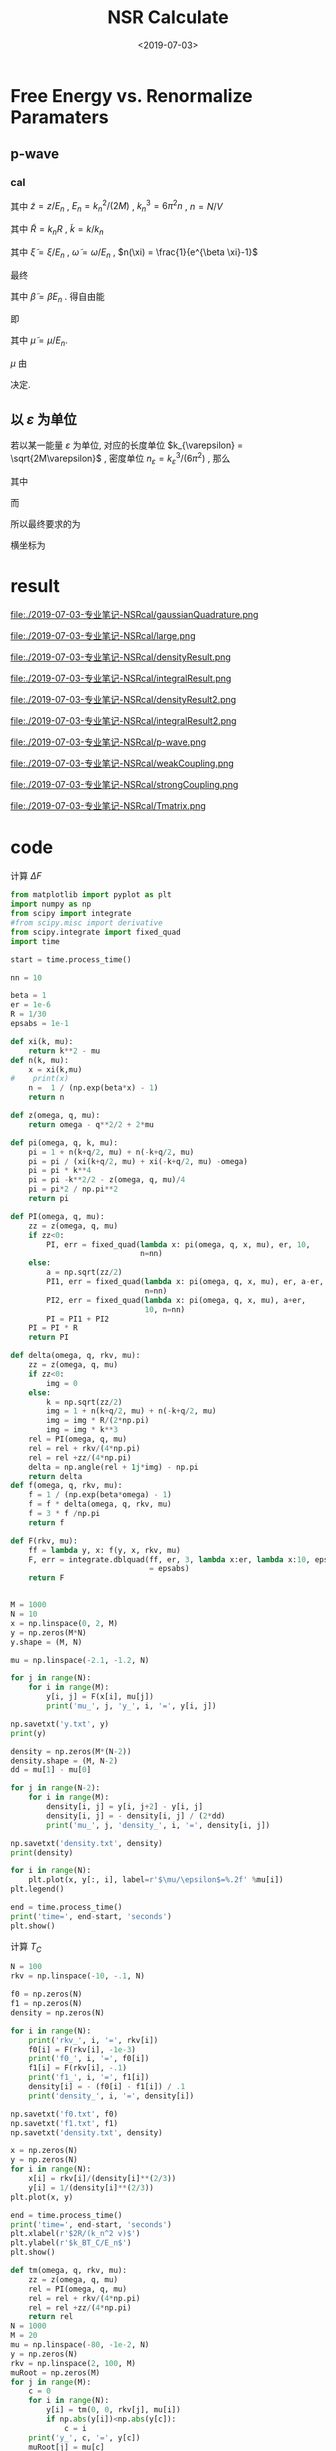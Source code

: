 #+TITLE: NSR Calculate
#+DATE: <2019-07-03>
#+CATEGORIES: 专业笔记
#+TAGS: 物理, NSR Calculate
#+HTML: <!-- toc -->
#+HTML: <!-- more -->

* Free Energy vs. Renormalize Paramaters

** p-wave

*** cal

\begin{align}
  \delta^p(\vec{q}, z) =& \mathrm{Arg}\left[ \frac{Mk_{n^2}}{2}\frac{1}{R}
                 \left(
             \frac{1}{4\pi}\cdot \frac{2R}{k_n^2 v}
            + \tilde{z}\cdot\frac{1}{4\pi} 
           + \frac{2 R}{M k_n^2}\Pi_r(\vec{q},z) 
                 \right)
                \right] \\
       =& \mathrm{Arg}\left[
             \frac{1}{4\pi}\cdot \frac{2R}{k_n^2 v}
            + \tilde{z}\cdot\frac{1}{4\pi} 
           + \frac{2 R}{M k_n^2}\Pi_r(\vec{q},z + \mathrm{i}0^+) 
                \right]
\end{align}
其中 $\tilde{z}=z/E_n$ , $E_n = k_n^2/(2M)$ , $k_n^3 = 6\pi^2n$ , $n =
N/V$
\begin{align}
  \frac{2 R}{M k_n^2}\Pi_r(\vec{q},z) =& (k_n R)\cdot\Pi_r \cdot \frac{2}{Mk_n^3}\\
  =& \tilde{R}\left[
     \frac{2}{Mk_n^3}\left( -\frac{M}{V} \right)\sum_{\vec{k}}1
     - \tilde{z}E_n \frac{M^2}{V}\frac{2}{Mk_n^3}\sum_{\vec{k}}\frac{1}{k^2}
     + \frac{2}{Mk_n^3}\Pi^{l=1}(\vec{q},z)
    \right] \\
  =& \tilde{R}\left[ 
           -\frac{1}{\pi^2}\int \mathrm{d}\tilde{k}\cdot \tilde{k}^2
           -\tilde{z} \frac{1}{2\pi^2}\int \mathrm{d}\tilde{k}
           +\tilde{\Pi}^{l=1}
          \right]
\end{align}
其中 $\tilde{R} = k_nR$ , $\tilde{k} = k/k_n$
\begin{align}
  \tilde{\Pi}^{l=1} = &\frac{2}{Mk_n^3}\Pi^{l=1}(\vec{q},\omega) \\
   =& \frac{2}{Mk_n^3}\frac{1}{V}\frac{V}{(2\pi)^3}\int \mathrm{d}\tilde{k}
    \left[
       k^2 \cdot 4\pi |Y_{lm}(\hat{k})|^2 
       \frac{1+n(\xi_{\vec{k}+\vec{q}/2}) + n(\xi_{-\vec{k}+\vec{q}/2})}
          {\xi_{\vec{k}+\vec{q}/2} + \xi_{-\vec{k}+\vec{q}/2} - \omega}
    \right] \\
   =& \frac{2}{\pi^2}\int \mathrm{d}\tilde{k}\cdot\tilde{k}^4\left[
           \frac{1+n(\xi_{\vec{k}+\vec{q}/2}) + n(\xi_{-\vec{k}+\vec{q}/2})}
          {\tilde{\xi}_{\vec{k}+\vec{q}/2} + \tilde{\xi}_{-\vec{k}+\vec{q}/2} - \tilde{\omega}}
             \right]
\end{align}
其中 $\tilde{\xi} = \xi/E_n$ , $\tilde{\omega} = \omega/E_n$ , $n(\xi)
= \frac{1}{e^{\beta \xi}-1}$

最终
\begin{align}
  \frac{\tilde{\Omega}}{N E_n} =& \frac{1}{N E_n}
    \frac{V}{(2\pi^3)}\int \mathrm{d}^3\vec{q}
   \cdot \int \frac{\mathrm{d}\omega}{\pi}\cdot \frac{1}{e^{\beta\omega}-1} \delta^p \\
   =& \frac{3}{\pi} \int \mathrm{d}\tilde{q}\cdot \tilde{q}^2
     \int_{-\infty}^{+\infty}\mathrm{d}\tilde{\omega}
      \cdot \frac{1}{e^{\tilde{\beta}\tilde{\omega}}-1} \tilde{\delta}^p(\vec{q},z)
\end{align}
其中 $\tilde{\beta} = \beta E_n$ . 得自由能
\begin{align}
  \frac{F}{NE_n} = \frac{\tilde{\Omega}}{N E_n} -\frac{\mu}{E_n}
\end{align}
即
\begin{align}
   f(\tilde{\mu}, \tilde{R}) = \tilde{\Omega}'(\tilde{\mu}, \tilde{R})-\tilde{\mu}
\end{align}
其中 $\tilde{\mu} = \mu/E_n$.

$\mu$ 由 
\begin{align}
  N = - \frac{\partial\Omega}{\partial \mu}
\end{align}
决定.

** 以 $\varepsilon$ 为单位

若以某一能量 $\varepsilon$ 为单位, 对应的长度单位 $k_{\varepsilon} =
\sqrt{2M\varepsilon}$  , 密度单位 $n_{\varepsilon} =
k_{\varepsilon}^3/(6\pi^2)$ , 那么
\begin{align}
\frac{\Omega}{N \varepsilon} = & \frac{n_{\varepsilon}}{n}\int 
        \mathrm{d}\tilde{q}\cdot \tilde{q}^2
     \int_{-\infty}^{+\infty}\mathrm{d}\tilde{\omega}
      \cdot\frac{3}{\pi}\cdot \frac{1}{e^{\tilde{\beta}\tilde{\omega}}-1} 
       \tilde{\delta}^p(\vec{q},z) \\
= & \frac{n_{\varepsilon}}{n}\int 
        \mathrm{d}\tilde{q}\cdot \tilde{q}^2
     \int_{-\infty}^{+\infty}\mathrm{d}\tilde{\omega}
      \cdot f(\tilde{q}, \tilde{\omega}, \tilde{\mu}, \tilde{\beta})
\end{align}
其中
\begin{align}
  f(\tilde{q}, \tilde{\omega}, \tilde{\mu}, \tilde{\beta}) = 
    \frac{3}{\pi}\cdot \frac{1}{e^{\tilde{\beta}\tilde{\omega}}-1} 
       \tilde{\delta}^p(\vec{q},z)
\end{align}
而
\begin{align}
  \frac{n}{n_{\varepsilon}} =& - \frac{1}{n_{\varepsilon}V}
        \frac{\partial\Omega}{\partial\mu} 
  =- \frac{1}{n_{\varepsilon}V}
        \frac{\partial\Omega/\mu}{\partial\tilde{\mu}}\\
  =& - \frac{1}{n_{\varepsilon}V}
        \frac{\partial}{\partial\tilde{\mu}}\left[
    V n_{\varepsilon} \int 
        \mathrm{d}\tilde{q}\cdot \tilde{q}^2
     \int_{-\infty}^{+\infty}\mathrm{d}\tilde{\omega}
      \cdot f(\tilde{q}, \tilde{\omega}, \tilde{\mu}, \tilde{\beta})
    \right] \\
 =& - \frac{\partial}{\partial\tilde{\mu}}\left[
     \int \mathrm{d}\tilde{q}\cdot \tilde{q}^2
     \int_{-\infty}^{+\infty}\mathrm{d}\tilde{\omega}
      \cdot f(\tilde{q}, \tilde{\omega}, \tilde{\mu}, \tilde{\beta})
    \right]
\end{align}
所以最终要求的为
\begin{align}
  \frac{\Delta F}{NE_n} =& \frac{\Omega}{NE_n} + \frac{\mu}{E_n} \\
   =&\frac{\Omega}{N\varepsilon}\left( \frac{\varepsilon}{E_n} \right)
     + \tilde{\mu} \left( \frac{\varepsilon}{E_n} \right) \\
  =&  \left( \frac{n_{\varepsilon}}{n} \right)^{5/3}
      \int\mathrm{d}\tilde{q}\cdot \tilde{q}^2
     \int_{-\infty}^{+\infty}\mathrm{d}\tilde{\omega}
      \cdot f(\tilde{q}, \tilde{\omega}, \tilde{\mu}, \tilde{\beta})
     + \tilde{\mu} \left( \frac{n_{\varepsilon}}{n} \right)^{2/3} \\
\end{align}
横坐标为
\begin{align}
  \frac{2R}{k_n^2v} = \frac{2R}{k_{\varepsilon v}}\cdot
  \left( \frac{n_{\varepsilon}}{n} \right)^{2/3}
\end{align}

* result

file:./2019-07-03-专业笔记-NSRcal/gaussianQuadrature.png

file:./2019-07-03-专业笔记-NSRcal/large.png

file:./2019-07-03-专业笔记-NSRcal/densityResult.png

file:./2019-07-03-专业笔记-NSRcal/integralResult.png

file:./2019-07-03-专业笔记-NSRcal/densityResult2.png

file:./2019-07-03-专业笔记-NSRcal/integralResult2.png

file:./2019-07-03-专业笔记-NSRcal/p-wave.png

file:./2019-07-03-专业笔记-NSRcal/weakCoupling.png

file:./2019-07-03-专业笔记-NSRcal/strongCoupling.png

file:./2019-07-03-专业笔记-NSRcal/Tmatrix.png

* code

计算 $\Delta F$

#+BEGIN_SRC python
from matplotlib import pyplot as plt
import numpy as np
from scipy import integrate
#from scipy.misc import derivative
from scipy.integrate import fixed_quad
import time

start = time.process_time()

nn = 10

beta = 1
er = 1e-6
R = 1/30
epsabs = 1e-1

def xi(k, mu):
    return k**2 - mu
def n(k, mu):
    x = xi(k,mu)
#    print(x)
    n =  1 / (np.exp(beta*x) - 1)
    return n
    
def z(omega, q, mu):
    return omega - q**2/2 + 2*mu

def pi(omega, q, k, mu):
    pi = 1 + n(k+q/2, mu) + n(-k+q/2, mu)
    pi = pi / (xi(k+q/2, mu) + xi(-k+q/2, mu) -omega)
    pi = pi * k**4
    pi = pi -k**2/2 - z(omega, q, mu)/4
    pi = pi*2 / np.pi**2
    return pi

def PI(omega, q, mu):
    zz = z(omega, q, mu)
    if zz<0:
        PI, err = fixed_quad(lambda x: pi(omega, q, x, mu), er, 10,
                             n=nn) 
    else:
        a = np.sqrt(zz/2)
        PI1, err = fixed_quad(lambda x: pi(omega, q, x, mu), er, a-er,
                              n=nn) 
        PI2, err = fixed_quad(lambda x: pi(omega, q, x, mu), a+er,
                              10, n=nn)
        PI = PI1 + PI2
    PI = PI * R
    return PI

def delta(omega, q, rkv, mu):
    zz = z(omega, q, mu)
    if zz<0:
        img = 0
    else:
        k = np.sqrt(zz/2)
        img = 1 + n(k+q/2, mu) + n(-k+q/2, mu)
        img = img * R/(2*np.pi)
        img = img * k**3
    rel = PI(omega, q, mu)
    rel = rel + rkv/(4*np.pi)
    rel = rel +zz/(4*np.pi)
    delta = np.angle(rel + 1j*img) - np.pi
    return delta
def f(omega, q, rkv, mu):
    f = 1 / (np.exp(beta*omega) - 1)
    f = f * delta(omega, q, rkv, mu)
    f = 3 * f /np.pi
    return f

def F(rkv, mu):
    ff = lambda y, x: f(y, x, rkv, mu)
    F, err = integrate.dblquad(ff, er, 3, lambda x:er, lambda x:10, epsabs
                               = epsabs)
    return F


M = 1000
N = 10
x = np.linspace(0, 2, M)
y = np.zeros(M*N)
y.shape = (M, N)

mu = np.linspace(-2.1, -1.2, N)

for j in range(N):
    for i in range(M):
        y[i, j] = F(x[i], mu[j])
        print('mu_', j, 'y_', i, '=', y[i, j])

np.savetxt('y.txt', y)
print(y)

density = np.zeros(M*(N-2))
density.shape = (M, N-2)
dd = mu[1] - mu[0]

for j in range(N-2):
    for i in range(M):
        density[i, j] = y[i, j+2] - y[i, j]
        density[i, j] = - density[i, j] / (2*dd)
        print('mu_', j, 'density_', i, '=', density[i, j])

np.savetxt('density.txt', density)
print(density)

for i in range(N):
    plt.plot(x, y[:, i], label=r'$\mu/\epsilon$=%.2f' %mu[i])
plt.legend()

end = time.process_time()
print('time=', end-start, 'seconds')
plt.show()

#+END_SRC

计算 $T_{C}$

#+BEGIN_SRC python
N = 100
rkv = np.linspace(-10, -.1, N)

f0 = np.zeros(N)
f1 = np.zeros(N)
density = np.zeros(N)

for i in range(N):
    print('rkv_', i, '=', rkv[i])
    f0[i] = F(rkv[i], -1e-3)
    print('f0_', i, '=', f0[i])
    f1[i] = F(rkv[i], -.1)
    print('f1_', i, '=', f1[i])
    density[i] = - (f0[i] - f1[i]) / .1
    print('density_', i, '=', density[i])
    
np.savetxt('f0.txt', f0)
np.savetxt('f1.txt', f1)
np.savetxt('density.txt', density)

x = np.zeros(N)
y = np.zeros(N)
for i in range(N):
    x[i] = rkv[i]/(density[i]**(2/3))
    y[i] = 1/(density[i]**(2/3))
plt.plot(x, y)

end = time.process_time()
print('time=', end-start, 'seconds')
plt.xlabel(r'$2R/(k_n^2 v)$')
plt.ylabel(r'$k_BT_C/E_n$')
plt.show()

#+END_SRC

#+BEGIN_SRC python
def tm(omega, q, rkv, mu):
    zz = z(omega, q, mu)
    rel = PI(omega, q, mu)
    rel = rel + rkv/(4*np.pi)
    rel = rel +zz/(4*np.pi)
    return rel
N = 1000
M = 20
mu = np.linspace(-80, -1e-2, N)
y = np.zeros(N)
rkv = np.linspace(2, 100, M)
muRoot = np.zeros(M)
for j in range(M):
    c = 0
    for i in range(N):
        y[i] = tm(0, 0, rkv[j], mu[i])
        if np.abs(y[i])<np.abs(y[c]):
            c = i
    print('y_', c, '=', y[c])
    muRoot[j] = mu[c]

    plt.plot(mu, y, label=r'$2R/(k_{\epsilon}^2v)=%.1f$'%rkv[j])
plt.legend()
plt.xlabel(r'$\mu/\epsilon$')
plt.ylabel(r'$T^{-1}$')
print(muRoot)
plt.show()

Tc = np.zeros(M)
Rn = np.zeros(M)

dens = np.zeros(M)
for i in range(M):
    print(i)
    dd = np.abs(muRoot[i]) * .1
    print('dd=', dd)
    f1 = F(rkv[i], muRoot[i]+dd)
    print('f1=', f1)
    f2 = F(rkv[i], muRoot[i]-dd)
    print('f2=', f2)
    nnn = - (f1 - f2) / (2*dd)
    print('nnn=', nnn)
    Tc[i] = 1 / (nnn**2/3)
    print('Tc=', Tc[i])
    Rn[i] = rkv[i] / (nnn**2/3)
    print('Rn=', Rn[i])
    dens[i] = nnn
    print('dens=', dens[i])
end = time.process_time()
print('time is', end-start, 'secends')
np.savetxt('density.txt', dens)
plt.plot(Rn, Tc)
plt.xlabel(r'$2R/(k_n^2 v)$')
plt.ylabel(r'$k_BT_C/E_n$')

plt.show()

#+END_SRC
